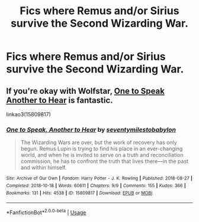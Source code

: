 #+TITLE: Fics where Remus and/or Sirius survive the Second Wizarding War.

* Fics where Remus and/or Sirius survive the Second Wizarding War.
:PROPERTIES:
:Author: SputTop
:Score: 6
:DateUnix: 1582152532.0
:DateShort: 2020-Feb-20
:FlairText: Request
:END:

** If you're okay with Wolfstar, [[https://archiveofourown.org/works/15809817/chapters/36799368][One to Speak Another to Hear]] is fantastic.

linkao3(15809817)
:PROPERTIES:
:Author: unspeakable3
:Score: 2
:DateUnix: 1582155368.0
:DateShort: 2020-Feb-20
:END:

*** [[https://archiveofourown.org/works/15809817][*/One to Speak, Another to Hear/*]] by [[https://www.archiveofourown.org/users/seventymilestobabylon/pseuds/seventymilestobabylon][/seventymilestobabylon/]]

#+begin_quote
  The Wizarding Wars are over, but the work of recovery has only begun. Remus Lupin is trying to find his place in an ever-changing world, and when he is invited to serve on a truth and reconciliation commission, he has to confront the truth that lives there---in the past and within himself.
#+end_quote

^{/Site/:} ^{Archive} ^{of} ^{Our} ^{Own} ^{*|*} ^{/Fandom/:} ^{Harry} ^{Potter} ^{-} ^{J.} ^{K.} ^{Rowling} ^{*|*} ^{/Published/:} ^{2018-08-27} ^{*|*} ^{/Completed/:} ^{2018-10-18} ^{*|*} ^{/Words/:} ^{60611} ^{*|*} ^{/Chapters/:} ^{9/9} ^{*|*} ^{/Comments/:} ^{155} ^{*|*} ^{/Kudos/:} ^{366} ^{*|*} ^{/Bookmarks/:} ^{131} ^{*|*} ^{/Hits/:} ^{4538} ^{*|*} ^{/ID/:} ^{15809817} ^{*|*} ^{/Download/:} ^{[[https://archiveofourown.org/downloads/15809817/One%20to%20Speak%20Another%20to.epub?updated_at=1539912228][EPUB]]} ^{or} ^{[[https://archiveofourown.org/downloads/15809817/One%20to%20Speak%20Another%20to.mobi?updated_at=1539912228][MOBI]]}

--------------

*FanfictionBot*^{2.0.0-beta} | [[https://github.com/tusing/reddit-ffn-bot/wiki/Usage][Usage]]
:PROPERTIES:
:Author: FanfictionBot
:Score: 2
:DateUnix: 1582155383.0
:DateShort: 2020-Feb-20
:END:
